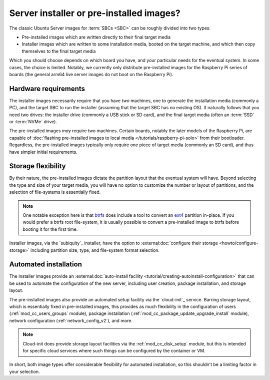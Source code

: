 =========================================
Server installer or pre-installed images?
=========================================

The classic Ubuntu Server images for :term:`SBCs <SBC>` can be roughly divided
into two types:

* Pre-installed images which are written directly to their final target media

* Installer images which are written to some installation media, booted on the
  target machine, and which then copy themselves to the final target media

Which you should choose depends on which board you have, and your particular
needs for the eventual system. In some cases, the choice is limited. Notably,
we currently only distribute pre-installed images for the Raspberry Pi series
of boards (the general arm64 live server images do not boot on the Raspberry
Pi).


Hardware requirements
=====================

The installer images necessarily require that you have *two* machines, one to
generate the installation media (commonly a PC), and the target SBC to run the
installer (assuming that the target SBC has no existing OS). It naturally
follows that you need two drives: the installer drive (commonly a USB stick or
SD card), and the final target media (often an :term:`SSD` or :term:`NVMe`
drive).

The pre-installed images *may* require two machines. Certain boards, notably
the later models of the Raspberry Pi, are capable of :doc:`flashing
pre-installed images to local media </tutorials/raspberry-pi-solo>` from their
bootloader. Regardless, the pre-installed images typically only require one
piece of target media (commonly an SD card), and thus have simpler initial
requirements.


Storage flexibility
===================

By their nature, the pre-installed images dictate the partition layout that the
eventual system will have. Beyond selecting the type and size of your target
media, you will have no option to customize the number or layout of partitions,
and the selection of file-systems is essentially fixed.

.. note::

    One notable exception here is that `btrfs`_ does include a tool to convert
    an `ext4`_ partition in-place. If you would prefer a btrfs root
    file-system, it is usually possible to convert a pre-installed image to
    btrfs before booting it for the first time.

Installer images, via the `subiquity`_ installer, have the option to
:external:doc:`configure their storage <howto/configure-storage>` including
partition size, type, and file-system format selection.


Automated installation
======================

The installer images provide an :external:doc:`auto-install facility
<tutorial/creating-autoinstall-configuration>` that can be used to automate the
configuration of the new server, including user creation, package installation,
and storage layout.

The pre-installed images also provide an automated setup facility via the
`cloud-init`_ service. Barring storage layout, which is essentially fixed in
pre-installed images, this provides as much flexibility in the configuration of
users (:ref:`mod_cc_users_groups` module), package installation
(:ref:`mod_cc_package_update_upgrade_install` module), network configuration
(:ref:`network_config_v2`), and more.

.. note::

    Cloud-init does provide storage layout facilities via the
    :ref:`mod_cc_disk_setup` module, but this is intended for specific cloud
    services where such things can be configured by the container or VM.

In short, both image types offer considerable flexibility for automated
installation, so this shouldn't be a limiting factor in your selection.


.. _btrfs: https://en.wikipedia.org/wiki/Btrfs
.. _ext4: https://en.wikipedia.org/wiki/Ext4
